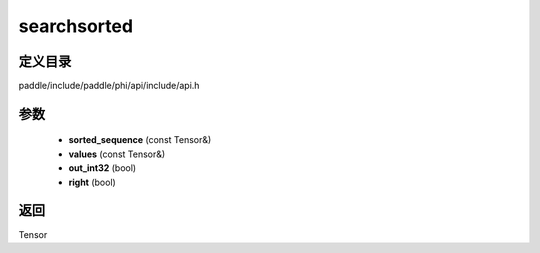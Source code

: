.. _cn_api_paddle_experimental_searchsorted:

searchsorted
-------------------------------

.. cpp:function:: Tensor searchsorted ( const Tensor & sorted_sequence , const Tensor & values , bool out_int32 = false , bool right = false ) 



定义目录
:::::::::::::::::::::
paddle/include/paddle/phi/api/include/api.h

参数
:::::::::::::::::::::
	- **sorted_sequence** (const Tensor&)
	- **values** (const Tensor&)
	- **out_int32** (bool)
	- **right** (bool)

返回
:::::::::::::::::::::
Tensor
